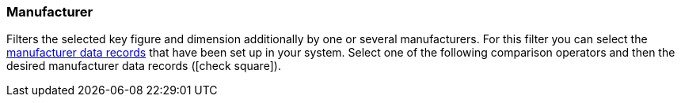 === Manufacturer

Filters the selected key figure and dimension additionally by one or several manufacturers.
For this filter you can select the <<item/settings/manufacturers#, manufacturer data records>> that have been set up in your system.
Select one of the following comparison operators and then the desired manufacturer data records (icon:check-square[role="blue"]).
